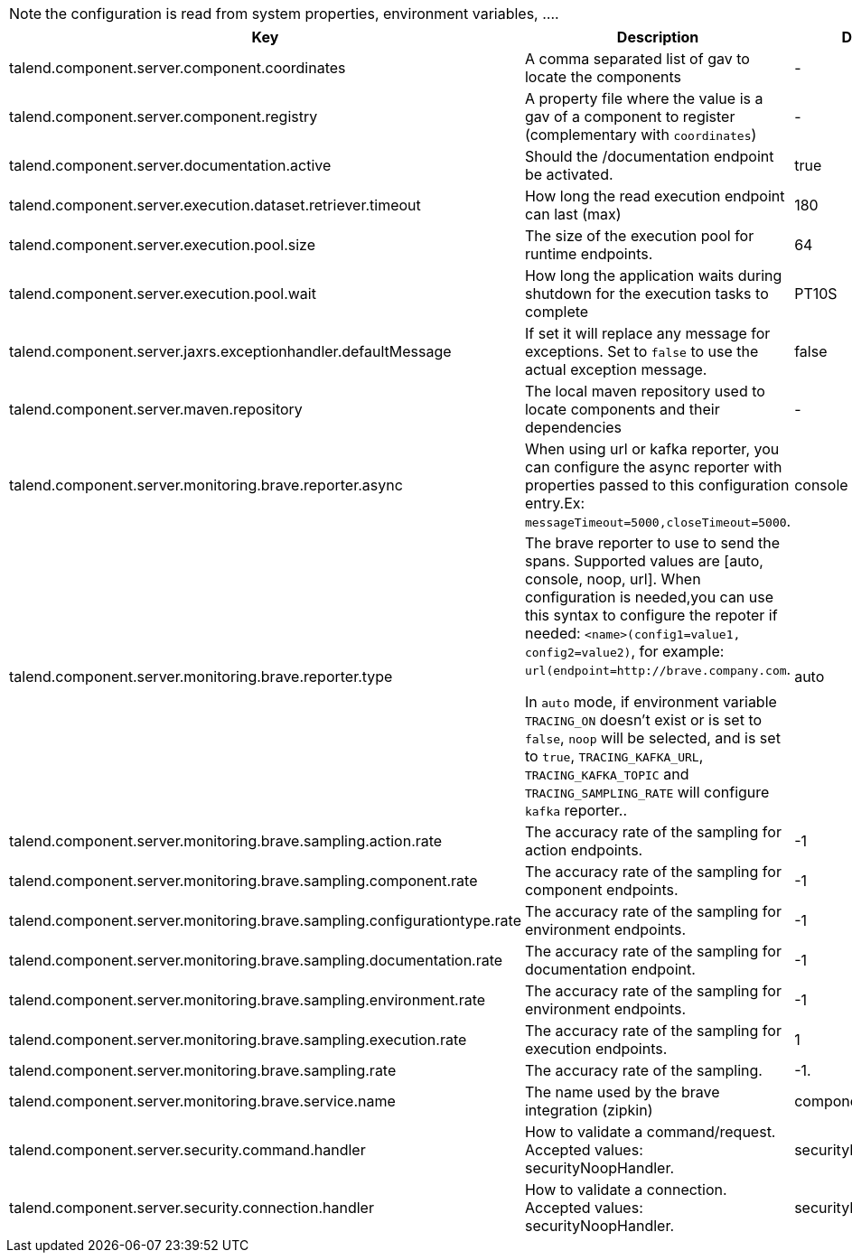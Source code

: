 
NOTE: the configuration is read from system properties, environment variables, ....

[role="table-striped table-hover table-ordered",options="header,autowidth"]
|====
|Key|Description|Default
|talend.component.server.component.coordinates|A comma separated list of gav to locate the components|-
|talend.component.server.component.registry|A property file where the value is a gav of a component to register (complementary with `coordinates`)|-
|talend.component.server.documentation.active|Should the /documentation endpoint be activated.|true
|talend.component.server.execution.dataset.retriever.timeout|How long the read execution endpoint can last (max)|180
|talend.component.server.execution.pool.size|The size of the execution pool for runtime endpoints.|64
|talend.component.server.execution.pool.wait|How long the application waits during shutdown for the execution tasks to complete|PT10S
|talend.component.server.jaxrs.exceptionhandler.defaultMessage|If set it will replace any message for exceptions. Set to `false` to use the actual exception message.|false
|talend.component.server.maven.repository|The local maven repository used to locate components and their dependencies|-
|talend.component.server.monitoring.brave.reporter.async|When using url or kafka reporter, you can configure the async reporter with properties passed to this configuration entry.Ex: `messageTimeout=5000,closeTimeout=5000`.|console
|talend.component.server.monitoring.brave.reporter.type|The brave reporter to use to send the spans. Supported values are [auto, console, noop, url]. When configuration is needed,you can use this syntax to configure the repoter if needed: `<name>(config1=value1, config2=value2)`, for example: `url(endpoint=http://brave.company.com`.

In `auto` mode, if environment variable `TRACING_ON` doesn't exist or is set to `false`, `noop` will be selected, and is set to `true`, `TRACING_KAFKA_URL`, `TRACING_KAFKA_TOPIC` and `TRACING_SAMPLING_RATE` will configure `kafka` reporter..|auto
|talend.component.server.monitoring.brave.sampling.action.rate|The accuracy rate of the sampling for action endpoints.|-1
|talend.component.server.monitoring.brave.sampling.component.rate|The accuracy rate of the sampling for component endpoints.|-1
|talend.component.server.monitoring.brave.sampling.configurationtype.rate|The accuracy rate of the sampling for environment endpoints.|-1
|talend.component.server.monitoring.brave.sampling.documentation.rate|The accuracy rate of the sampling for documentation endpoint.|-1
|talend.component.server.monitoring.brave.sampling.environment.rate|The accuracy rate of the sampling for environment endpoints.|-1
|talend.component.server.monitoring.brave.sampling.execution.rate|The accuracy rate of the sampling for execution endpoints.|1
|talend.component.server.monitoring.brave.sampling.rate|The accuracy rate of the sampling.|-1.
|talend.component.server.monitoring.brave.service.name|The name used by the brave integration (zipkin)|component-server
|talend.component.server.security.command.handler|How to validate a command/request. Accepted values: securityNoopHandler.|securityNoopHandler
|talend.component.server.security.connection.handler|How to validate a connection. Accepted values: securityNoopHandler.|securityNoopHandler
|====


